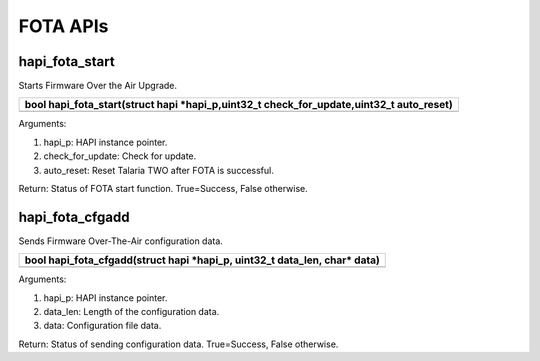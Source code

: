 FOTA APIs 
~~~~~~~~~~

hapi_fota_start 
^^^^^^^^^^^^^^^^

Starts Firmware Over the Air Upgrade.

+-----------------------------------------------------------------------+
| bool hapi_fota_start(struct hapi \*hapi_p,uint32_t                    |
| check_for_update,uint32_t auto_reset)                                 |
+=======================================================================+
+-----------------------------------------------------------------------+

Arguments:

1. hapi_p: HAPI instance pointer.

2. check_for_update: Check for update.

3. auto_reset: Reset Talaria TWO after FOTA is successful.

Return: Status of FOTA start function. True=Success, False otherwise.

hapi_fota_cfgadd 
^^^^^^^^^^^^^^^^^

Sends Firmware Over-The-Air configuration data.

+-----------------------------------------------------------------------+
| bool hapi_fota_cfgadd(struct hapi \*hapi_p, uint32_t data_len, char\* |
| data)                                                                 |
+=======================================================================+
+-----------------------------------------------------------------------+

Arguments:

1. hapi_p: HAPI instance pointer.

2. data_len: Length of the configuration data.

3. data: Configuration file data.

Return: Status of sending configuration data. True=Success, False
otherwise.
